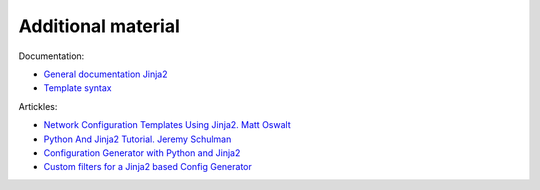 Additional material
------------------------

Documentation:

-  `General documentation Jinja2 <http://jinja.pocoo.org/docs/2.9/>`__
-  `Template syntax <http://jinja.pocoo.org/docs/2.9/templates/>`__

Artickles: 

* `Network Configuration Templates Using Jinja2. Matt Oswalt <https://oswalt.dev/2014/03/network-configuration-templates-using-jinja2/>`__
* `Python And Jinja2 Tutorial. Jeremy Schulman <http://packetpushers.net/python-jinja2-tutorial/>`__ 
* `Configuration Generator with Python and Jinja2 <https://codingnetworker.com/2015/09/configuration-generator-with-python-and-jinja2/>`__
* `Custom filters for a Jinja2 based Config Generator <https://codingnetworker.com/2015/10/custom-filters-jinja2-config-generator/>`__
